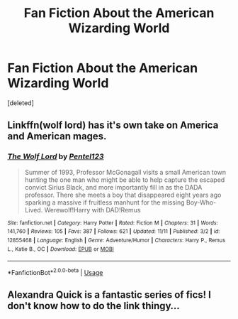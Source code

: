 #+TITLE: Fan Fiction About the American Wizarding World

* Fan Fiction About the American Wizarding World
:PROPERTIES:
:Score: 2
:DateUnix: 1542668406.0
:DateShort: 2018-Nov-20
:FlairText: Request
:END:
[deleted]


** Linkffn(wolf lord) has it's own take on America and American mages.
:PROPERTIES:
:Author: Geairt_Annok
:Score: 1
:DateUnix: 1542671694.0
:DateShort: 2018-Nov-20
:END:

*** [[https://www.fanfiction.net/s/12855468/1/][*/The Wolf Lord/*]] by [[https://www.fanfiction.net/u/9506407/Pentel123][/Pentel123/]]

#+begin_quote
  Summer of 1993, Professor McGonagall visits a small American town hunting the one man who might be able to help capture the escaped convict Sirius Black, and more importantly fill in as the DADA professor. There she meets a boy that disappeared eight years ago sparking a massive if fruitless manhunt for the missing Boy-Who-Lived. Werewolf!Harry with DAD!Remus
#+end_quote

^{/Site/:} ^{fanfiction.net} ^{*|*} ^{/Category/:} ^{Harry} ^{Potter} ^{*|*} ^{/Rated/:} ^{Fiction} ^{M} ^{*|*} ^{/Chapters/:} ^{31} ^{*|*} ^{/Words/:} ^{141,760} ^{*|*} ^{/Reviews/:} ^{105} ^{*|*} ^{/Favs/:} ^{387} ^{*|*} ^{/Follows/:} ^{621} ^{*|*} ^{/Updated/:} ^{11/11} ^{*|*} ^{/Published/:} ^{3/2} ^{*|*} ^{/id/:} ^{12855468} ^{*|*} ^{/Language/:} ^{English} ^{*|*} ^{/Genre/:} ^{Adventure/Humor} ^{*|*} ^{/Characters/:} ^{Harry} ^{P.,} ^{Remus} ^{L.,} ^{Katie} ^{B.,} ^{OC} ^{*|*} ^{/Download/:} ^{[[http://www.ff2ebook.com/old/ffn-bot/index.php?id=12855468&source=ff&filetype=epub][EPUB]]} ^{or} ^{[[http://www.ff2ebook.com/old/ffn-bot/index.php?id=12855468&source=ff&filetype=mobi][MOBI]]}

--------------

*FanfictionBot*^{2.0.0-beta} | [[https://github.com/tusing/reddit-ffn-bot/wiki/Usage][Usage]]
:PROPERTIES:
:Author: FanfictionBot
:Score: 2
:DateUnix: 1542671716.0
:DateShort: 2018-Nov-20
:END:


** Alexandra Quick is a fantastic series of fics! I don't know how to do the link thingy...
:PROPERTIES:
:Author: roseworthh
:Score: 1
:DateUnix: 1542671787.0
:DateShort: 2018-Nov-20
:END:
